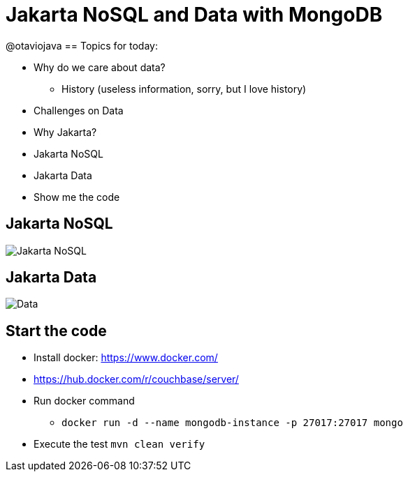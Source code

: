 = Jakarta NoSQL and Data with MongoDB

@otaviojava
== Topics for today:

* Why do we care about data?
** History (useless information, sorry, but I love history)
* Challenges on Data
* Why Jakarta?
* Jakarta NoSQL
* Jakarta Data
* Show me the code

== Jakarta NoSQL

image::jakarta-nosql.gif[Jakarta NoSQL]

== Jakarta Data

image::jakarta-data.gif[Data]

== Start the code

* Install docker: https://www.docker.com/
* https://hub.docker.com/r/couchbase/server/
* Run docker command
** `docker run -d --name mongodb-instance -p 27017:27017 mongo`
* Execute the test `mvn clean verify`
